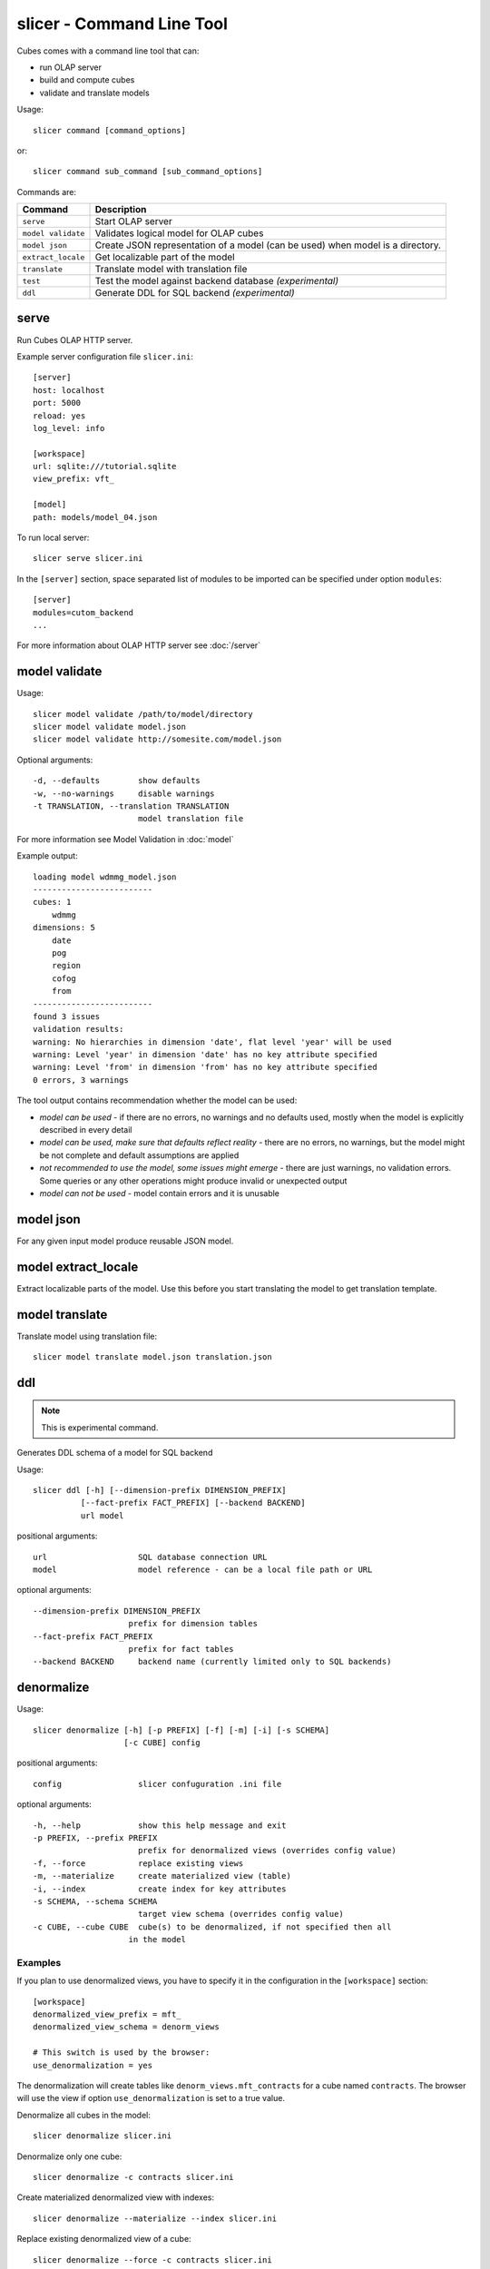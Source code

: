 slicer - Command Line Tool
**************************

Cubes comes with a command line tool that can:

* run OLAP server
* build and compute cubes
* validate and translate models

Usage::

    slicer command [command_options]

or::
    
    slicer command sub_command [sub_command_options]

Commands are:

+-----------------------+----------------------------------------------------------------------+
| Command               | Description                                                          |
+=======================+======================================================================+
|``serve``              | Start OLAP server                                                    |
+-----------------------+----------------------------------------------------------------------+
|``model validate``     | Validates logical model for OLAP cubes                               |
+-----------------------+----------------------------------------------------------------------+
|``model json``         | Create JSON representation of a model (can be used)                  |
|                       | when model is a directory.                                           |
+-----------------------+----------------------------------------------------------------------+
|``extract_locale``     | Get localizable part of the model                                    |
+-----------------------+----------------------------------------------------------------------+
|``translate``          | Translate model with translation file                                |
+-----------------------+----------------------------------------------------------------------+
|``test``               | Test the model against backend database *(experimental)*             |
+-----------------------+----------------------------------------------------------------------+
|``ddl``                | Generate DDL for SQL backend *(experimental)*                        |
+-----------------------+----------------------------------------------------------------------+

serve
-----

Run Cubes OLAP HTTP server.

Example server configuration file ``slicer.ini``::

    [server]
    host: localhost
    port: 5000
    reload: yes
    log_level: info

    [workspace]
    url: sqlite:///tutorial.sqlite
    view_prefix: vft_

    [model]
    path: models/model_04.json
    
To run local server::

    slicer serve slicer.ini

In the ``[server]`` section, space separated list of modules to be imported can 
be specified under option ``modules``::

    [server]
    modules=cutom_backend
    ...

For more information about OLAP HTTP server see :doc:`/server`


model validate
--------------

Usage::

    slicer model validate /path/to/model/directory
    slicer model validate model.json
    slicer model validate http://somesite.com/model.json

Optional arguments::

      -d, --defaults        show defaults
      -w, --no-warnings     disable warnings
      -t TRANSLATION, --translation TRANSLATION
                            model translation file
                            
For more information see Model Validation in :doc:`model`

Example output::

    loading model wdmmg_model.json
    -------------------------
    cubes: 1
        wdmmg
    dimensions: 5
        date
        pog
        region
        cofog
        from
    -------------------------
    found 3 issues
    validation results:
    warning: No hierarchies in dimension 'date', flat level 'year' will be used
    warning: Level 'year' in dimension 'date' has no key attribute specified
    warning: Level 'from' in dimension 'from' has no key attribute specified
    0 errors, 3 warnings

The tool output contains recommendation whether the model can be used:

* `model can be used` - if there are no errors, no warnings and no defaults used,
  mostly when the model is explicitly described in every detail
* `model can be used, make sure that defaults reflect reality` - there are no 
  errors, no warnings, but the model might be not complete and default 
  assumptions are applied
* `not recommended to use the model, some issues might emerge` - there are just 
  warnings, no validation errors. Some queries or any other operations might 
  produce invalid or unexpected output
* `model can not be used` - model contain errors and it is unusable


model json
----------

For any given input model produce reusable JSON model.

model extract_locale
--------------------

Extract localizable parts of the model. Use this before you start translating the model to get
translation template.

model translate
---------------

Translate model using translation file::

    slicer model translate model.json translation.json

ddl
---

.. note::

    This is experimental command.
    
Generates DDL schema of a model for SQL backend

Usage::

    slicer ddl [-h] [--dimension-prefix DIMENSION_PREFIX]
              [--fact-prefix FACT_PREFIX] [--backend BACKEND]
              url model

positional arguments::

    url                   SQL database connection URL
    model                 model reference - can be a local file path or URL

optional arguments::

    --dimension-prefix DIMENSION_PREFIX
                        prefix for dimension tables
    --fact-prefix FACT_PREFIX
                        prefix for fact tables
    --backend BACKEND     backend name (currently limited only to SQL backends)

denormalize
-----------

Usage::

    slicer denormalize [-h] [-p PREFIX] [-f] [-m] [-i] [-s SCHEMA]
                       [-c CUBE] config

positional arguments::

    config                slicer confuguration .ini file

optional arguments::

    -h, --help            show this help message and exit
    -p PREFIX, --prefix PREFIX
                          prefix for denormalized views (overrides config value)
    -f, --force           replace existing views
    -m, --materialize     create materialized view (table)
    -i, --index           create index for key attributes
    -s SCHEMA, --schema SCHEMA
                          target view schema (overrides config value)
    -c CUBE, --cube CUBE  cube(s) to be denormalized, if not specified then all
                        in the model

Examples
~~~~~~~~

If you plan to use denormalized views, you have to specify it in the
configuration in the ``[workspace]`` section::

    [workspace]
    denormalized_view_prefix = mft_
    denormalized_view_schema = denorm_views

    # This switch is used by the browser:
    use_denormalization = yes

The denormalization will create tables like ``denorm_views.mft_contracts`` for
a cube named ``contracts``. The browser will use the view if option
``use_denormalization`` is set to a true value.

Denormalize all cubes in the model::

    slicer denormalize slicer.ini
    
Denormalize only one cube::

    slicer denormalize -c contracts slicer.ini
    
Create materialized denormalized view with indexes::

    slicer denormalize --materialize --index slicer.ini

Replace existing denormalized view of a cube::

    slicer denormalize --force -c contracts slicer.ini

Schema
~~~~~~

Schema where denormalized view is created is schema specified in the
configuration file. Schema is shared with fact tables and views. If you want
to have views in separate schema, specify ``denormalized_view_schema`` option
in the configuration.

If for any specific reason you would like to denormalize into a completely
different schema than specified in the configuration, you can specify it with
the ``--schema`` option.

View name
~~~~~~~~~

By default, a view name is the same as corresponding cube name. If there is
``denormalized_view_prefix`` option in the configuration, then the prefix is
prepended to the cube name. Or it is possible to override the option with
command line argument ``--prefix``.

.. note::

    The tool will not allow to create view if it's name is the same as fact
    table name and is in the same schema. It is not even possible to
    ``--force`` it. A view prefix or different schema has to be specified.
